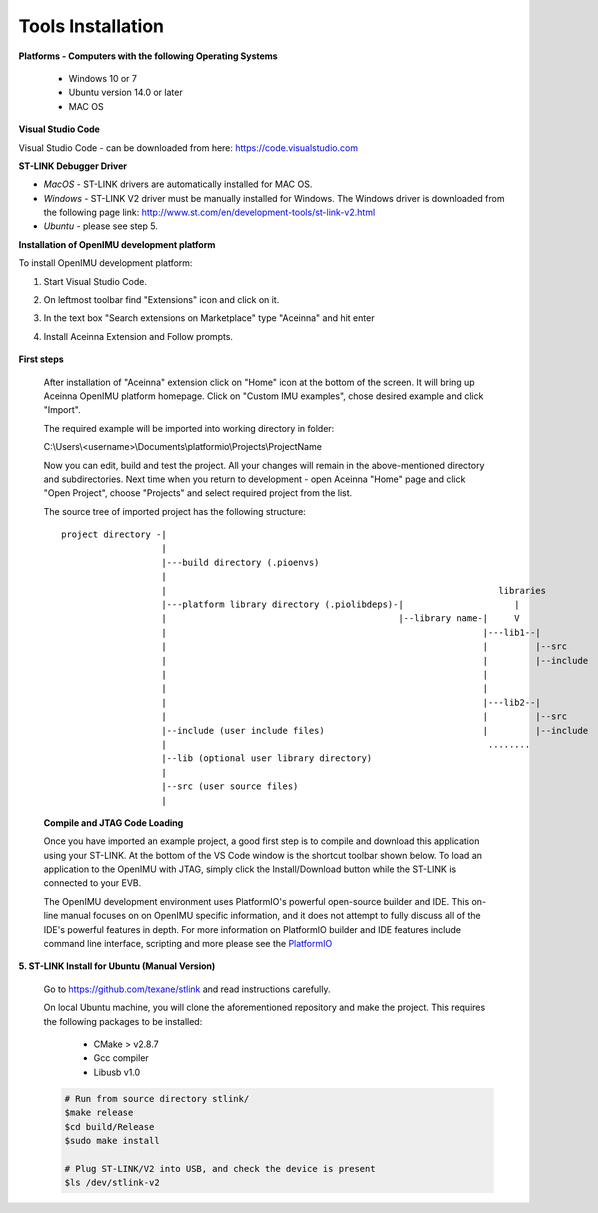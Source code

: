 Tools Installation
==================

.. contents:: Contents
    :local:


**Platforms - Computers with the following Operating Systems**

 - Windows 10 or 7
 - Ubuntu version 14.0 or later
 - MAC OS


**Visual Studio Code**

Visual Studio Code - can be downloaded from here:  https://code.visualstudio.com

**ST-LINK Debugger Driver**

*   *MacOS* - ST-LINK drivers are automatically installed for MAC OS.
*   *Windows* - ST-LINK V2 driver must be manually installed for Windows.  The Windows driver is downloaded from the following page link:
    http://www.st.com/en/development-tools/st-link-v2.html
*   *Ubuntu* - please see step 5.

**Installation of OpenIMU development platform**

To install OpenIMU development platform:

1. Start Visual Studio Code.
2. On leftmost toolbar find "Extensions" icon and click on it.
3. In the text box "Search extensions on Marketplace" type "Aceinna" and hit enter
4. Install Aceinna Extension and Follow prompts.

    .. image:: media/AddExtension.png


**First steps**

    After installation of "Aceinna" extension click on "Home" icon at the bottom of the screen. It will bring
    up Aceinna OpenIMU platform homepage. Click on "Custom IMU examples", chose desired example and click "Import".

    .. image:: media/HomePage.png

    The required example will be imported into working directory in folder:

    C:\\Users\\<username>\\Documents\\platformio\\Projects\\ProjectName

    Now you can edit, build and test the project. All your changes will remain in the above-mentioned directory and subdirectories.
    Next time when you return to development - open Aceinna "Home" page and click "Open Project", choose "Projects" and select
    required project from the list.

    The source tree of imported project has the following structure:

    ::

        project directory -|
                           |
                           |---build directory (.pioenvs)
                           |
                           |                                                               libraries
                           |---platform library directory (.piolibdeps)-|                     |
                           |                                            |--library name-|     V
                           |                                                            |---lib1--|
                           |                                                            |         |--src
                           |                                                            |         |--include
                           |                                                            |
                           |                                                            |
                           |                                                            |---lib2--|
                           |                                                            |         |--src
                           |--include (user include files)                              |         |--include
                           |                                                             ........
                           |--lib (optional user library directory)
                           |
                           |--src (user source files)
                           |


    **Compile and JTAG Code Loading**

    Once you have imported an example project, a good first step is to compile and download this application using your ST-LINK.
    At the bottom of the VS Code window is the shortcut toolbar shown below.  To load an application to the OpenIMU with JTAG,
    simply click the Install/Download button while the ST-LINK is connected to your EVB.

    .. image:: media/VSCodeToolBar.png
        :height: 200

    The OpenIMU development environment uses PlatformIO's powerful open-source builder and IDE.  This on-line manual focuses on
    on OpenIMU specific information, and it does not attempt to fully discuss all of the IDE's powerful features in depth. For more information on PlatformIO builder and IDE features include command line interface, scripting and more please see the
    `PlatformIO  <https://docs.platformio.org>`__

**5.  ST-LINK Install for Ubuntu (Manual Version)**

    Go to https://github.com/texane/stlink and read instructions carefully.

    On local Ubuntu machine, you will clone the aforementioned repository and make the project.  This requires
    the following packages to be installed:

        * CMake > v2.8.7
        * Gcc compiler
        * Libusb v1.0

    .. code:: bash

        # Run from source directory stlink/
        $make release
        $cd build/Release
        $sudo make install

        # Plug ST-LINK/V2 into USB, and check the device is present
        $ls /dev/stlink-v2
